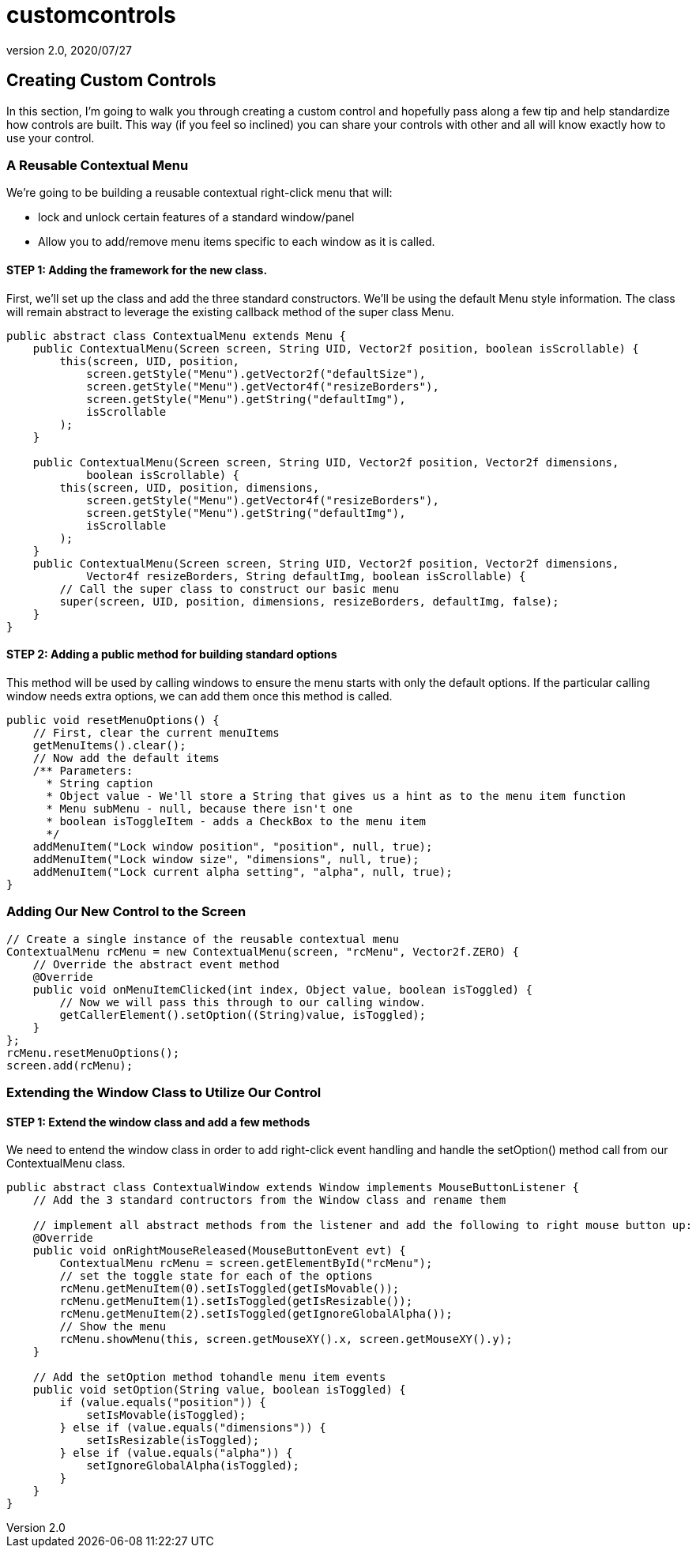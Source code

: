 = customcontrols
:revnumber: 2.0
:revdate: 2020/07/27



== Creating Custom Controls

In this section, I'm going to walk you through creating a custom control and hopefully pass along a few tip and help standardize how controls are built.  This way (if you feel so inclined) you can share your controls with other and all will know exactly how to use your control.



=== A Reusable Contextual Menu

We're going to be building a reusable contextual right-click menu that will:

*  lock and unlock certain features of a standard window/panel
*  Allow you to add/remove menu items specific to each window as it is called.


==== STEP 1: Adding the framework for the new class.

First, we'll set up the class and add the three standard constructors.  We'll be using the default Menu style information.  The class will remain abstract to leverage the existing callback method of the super class Menu.

[source,java]
----

public abstract class ContextualMenu extends Menu {
    public ContextualMenu(Screen screen, String UID, Vector2f position, boolean isScrollable) {
        this(screen, UID, position,
            screen.getStyle("Menu").getVector2f("defaultSize"),
            screen.getStyle("Menu").getVector4f("resizeBorders"),
            screen.getStyle("Menu").getString("defaultImg"),
            isScrollable
        );
    }

    public ContextualMenu(Screen screen, String UID, Vector2f position, Vector2f dimensions,
            boolean isScrollable) {
        this(screen, UID, position, dimensions,
            screen.getStyle("Menu").getVector4f("resizeBorders"),
            screen.getStyle("Menu").getString("defaultImg"),
            isScrollable
        );
    }
    public ContextualMenu(Screen screen, String UID, Vector2f position, Vector2f dimensions,
            Vector4f resizeBorders, String defaultImg, boolean isScrollable) {
        // Call the super class to construct our basic menu
        super(screen, UID, position, dimensions, resizeBorders, defaultImg, false);
    }
}

----



==== STEP 2: Adding a public method for building standard options

This method will be used by calling windows to ensure the menu starts with only the default options.  If the particular calling window needs extra options, we can add them once this method is called.

[source,java]
----

public void resetMenuOptions() {
    // First, clear the current menuItems
    getMenuItems().clear();
    // Now add the default items
    /** Parameters:
      * String caption
      * Object value - We'll store a String that gives us a hint as to the menu item function
      * Menu subMenu - null, because there isn't one
      * boolean isToggleItem - adds a CheckBox to the menu item
      */
    addMenuItem("Lock window position", "position", null, true);
    addMenuItem("Lock window size", "dimensions", null, true);
    addMenuItem("Lock current alpha setting", "alpha", null, true);
}

----



=== Adding Our New Control to the Screen

[source,java]
----

// Create a single instance of the reusable contextual menu
ContextualMenu rcMenu = new ContextualMenu(screen, "rcMenu", Vector2f.ZERO) {
    // Override the abstract event method
    @Override
    public void onMenuItemClicked(int index, Object value, boolean isToggled) {
        // Now we will pass this through to our calling window.
        getCallerElement().setOption((String)value, isToggled);
    }
};
rcMenu.resetMenuOptions();
screen.add(rcMenu);

----



=== Extending the Window Class to Utilize Our Control



==== STEP 1: Extend the window class and add a few methods

We need to entend the window class in order to add right-click event handling and handle the setOption() method call from our ContextualMenu class.

[source,java]
----

public abstract class ContextualWindow extends Window implements MouseButtonListener {
    // Add the 3 standard contructors from the Window class and rename them

    // implement all abstract methods from the listener and add the following to right mouse button up:
    @Override
    public void onRightMouseReleased(MouseButtonEvent evt) {
        ContextualMenu rcMenu = screen.getElementById("rcMenu");
        // set the toggle state for each of the options
        rcMenu.getMenuItem(0).setIsToggled(getIsMovable());
        rcMenu.getMenuItem(1).setIsToggled(getIsResizable());
        rcMenu.getMenuItem(2).setIsToggled(getIgnoreGlobalAlpha());
        // Show the menu
        rcMenu.showMenu(this, screen.getMouseXY().x, screen.getMouseXY().y);
    }

    // Add the setOption method tohandle menu item events
    public void setOption(String value, boolean isToggled) {
        if (value.equals("position")) {
            setIsMovable(isToggled);
        } else if (value.equals("dimensions")) {
            setIsResizable(isToggled);
        } else if (value.equals("alpha")) {
            setIgnoreGlobalAlpha(isToggled);
        }
    }
}

----
